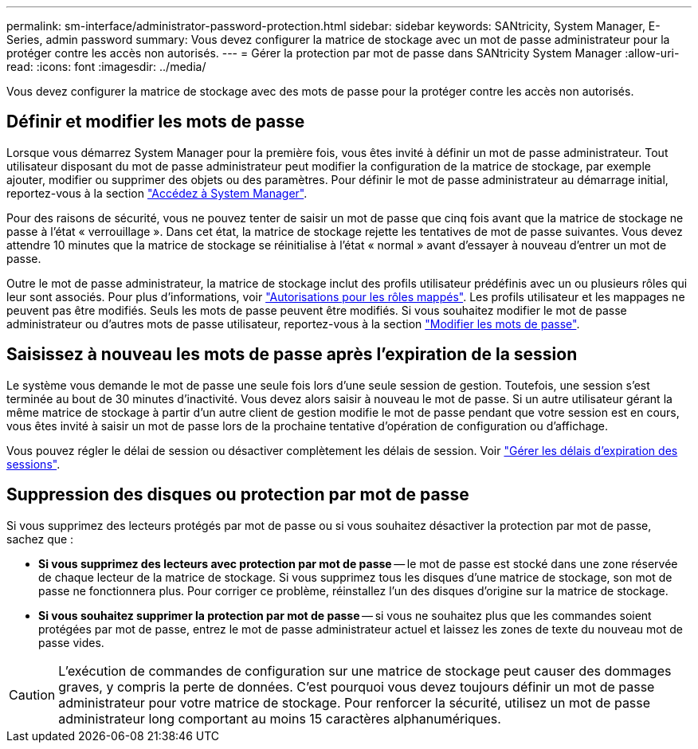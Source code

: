 ---
permalink: sm-interface/administrator-password-protection.html 
sidebar: sidebar 
keywords: SANtricity, System Manager, E-Series, admin password 
summary: Vous devez configurer la matrice de stockage avec un mot de passe administrateur pour la protéger contre les accès non autorisés. 
---
= Gérer la protection par mot de passe dans SANtricity System Manager
:allow-uri-read: 
:icons: font
:imagesdir: ../media/


[role="lead"]
Vous devez configurer la matrice de stockage avec des mots de passe pour la protéger contre les accès non autorisés.



== Définir et modifier les mots de passe

Lorsque vous démarrez System Manager pour la première fois, vous êtes invité à définir un mot de passe administrateur. Tout utilisateur disposant du mot de passe administrateur peut modifier la configuration de la matrice de stockage, par exemple ajouter, modifier ou supprimer des objets ou des paramètres. Pour définir le mot de passe administrateur au démarrage initial, reportez-vous à la section link:../san-getstarted/access-sam.html["Accédez à System Manager"].

Pour des raisons de sécurité, vous ne pouvez tenter de saisir un mot de passe que cinq fois avant que la matrice de stockage ne passe à l'état « verrouillage ». Dans cet état, la matrice de stockage rejette les tentatives de mot de passe suivantes. Vous devez attendre 10 minutes que la matrice de stockage se réinitialise à l'état « normal » avant d'essayer à nouveau d'entrer un mot de passe.

Outre le mot de passe administrateur, la matrice de stockage inclut des profils utilisateur prédéfinis avec un ou plusieurs rôles qui leur sont associés. Pour plus d'informations, voir link:../sm-settings/permissions-for-mapped-roles.html["Autorisations pour les rôles mappés"]. Les profils utilisateur et les mappages ne peuvent pas être modifiés. Seuls les mots de passe peuvent être modifiés. Si vous souhaitez modifier le mot de passe administrateur ou d'autres mots de passe utilisateur, reportez-vous à la section link:../sm-settings/change-passwords.html["Modifier les mots de passe"].



== Saisissez à nouveau les mots de passe après l'expiration de la session

Le système vous demande le mot de passe une seule fois lors d'une seule session de gestion. Toutefois, une session s'est terminée au bout de 30 minutes d'inactivité. Vous devez alors saisir à nouveau le mot de passe. Si un autre utilisateur gérant la même matrice de stockage à partir d'un autre client de gestion modifie le mot de passe pendant que votre session est en cours, vous êtes invité à saisir un mot de passe lors de la prochaine tentative d'opération de configuration ou d'affichage.

Vous pouvez régler le délai de session ou désactiver complètement les délais de session. Voir link:../sm-settings/manage-session-timeouts-sam.html["Gérer les délais d'expiration des sessions"].



== Suppression des disques ou protection par mot de passe

Si vous supprimez des lecteurs protégés par mot de passe ou si vous souhaitez désactiver la protection par mot de passe, sachez que :

* *Si vous supprimez des lecteurs avec protection par mot de passe* -- le mot de passe est stocké dans une zone réservée de chaque lecteur de la matrice de stockage. Si vous supprimez tous les disques d'une matrice de stockage, son mot de passe ne fonctionnera plus. Pour corriger ce problème, réinstallez l'un des disques d'origine sur la matrice de stockage.
* *Si vous souhaitez supprimer la protection par mot de passe* -- si vous ne souhaitez plus que les commandes soient protégées par mot de passe, entrez le mot de passe administrateur actuel et laissez les zones de texte du nouveau mot de passe vides.


[CAUTION]
====
L'exécution de commandes de configuration sur une matrice de stockage peut causer des dommages graves, y compris la perte de données. C'est pourquoi vous devez toujours définir un mot de passe administrateur pour votre matrice de stockage. Pour renforcer la sécurité, utilisez un mot de passe administrateur long comportant au moins 15 caractères alphanumériques.

====